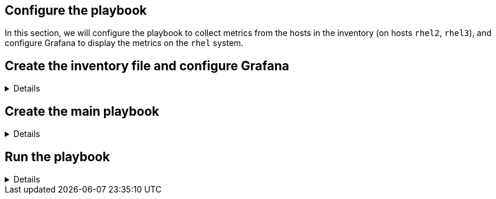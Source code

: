 :imagesdir: ../assets/images

== Configure the playbook

In this section, we will configure the playbook to collect metrics from the hosts in the inventory (on hosts `+rhel2+`, `+rhel3+`), and configure Grafana to display the metrics on the `+rhel+` system.

== Create the inventory file and configure Grafana

[%collapsible]
====
Let’s create a directory to store our playbook as well as a
sub-directory to store playbook variables.

[source,bash,run]
----
mkdir -p metrics
----

Next, we’ll create an inventory file for the playbook. This inventory
file contains a list of hosts and the role they will be assigned when
the playbook is run as well as all the variables required to be set.
These include things like PCP retention settings, and the ports that we
will open to enable PCP and Grafana.

NOTE: A `+README+` document for RHEL System Roles is available in the
`+/usr/share/doc/rhel-system-roles/metrics+` directory, including
example playbooks.


[source,bash,run]
----
tee -a ~/metrics/inventory.yml << EOF
all:
  children:
    servers:
      hosts:
        rhel2:
        rhel3:
      vars:
        metrics_retention_days: 7
        metrics_manage_firewall: true
        metrics_manage_selinux: true
    metrics_monitor:
      hosts:
        rhel:
      vars:
        metrics_graph_service: yes
        metrics_query_service: yes
        metrics_retention_days: 7
        metrics_monitored_hosts:  "{{ groups['servers'] }}"
        metrics_manage_firewall: true
        metrics_manage_selinux: true
EOF
----

We’ll configure PCP to retain 7 days worth of performance data for the
`+servers+` specified in the inventory.

.servers retention
image::serversretention.png[servers retention]

The following variables designate the `+rhel+` host to run the
`+metrics_graph_service+` and `+metrics_query_service+` which are the
Grafana and Redis software packages respectively.

.metrics monitor
image::metricsmonitor.png[metrics monitor]

====

== Create the main playbook

[%collapsible]
====
Create the main playbook file. Notice that we are using both the
`+metrics+` and `+firewall+` system roles. Earlier, we specified ports
to open for the `+pmcd+` and `+grafana+` services in the inventory.

[source,bash,run]
----
tee -a ~/metrics/metrics.yml << EOF
- name: Use metrics system role to configure PCP metrics recording
  hosts: servers
  roles:
    - redhat.rhel_system_roles.metrics

- name: Use metrics system role to configure Grafana
  hosts: metrics_monitor
  roles:
    - redhat.rhel_system_roles.metrics
EOF
----

====

== Run the playbook

[%collapsible]
====
Now run the playbook. It will take a few minutes to complete.

[source,bash,run]
----
cd metrics
ansible-playbook metrics.yml -b -i inventory.yml
----

.metrics completed
image::metrics_success.png[metrics completed]

====
